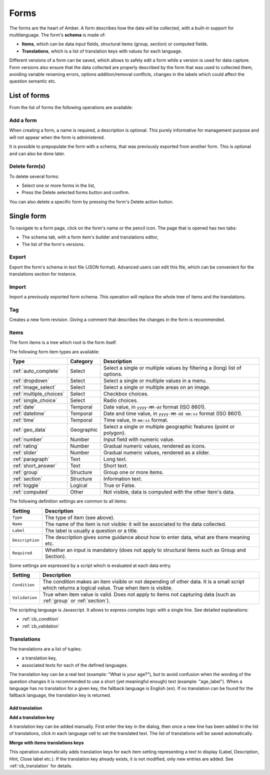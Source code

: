 .. _forms:

Forms
=====

The forms are the heart of Amber. A form describes how the data will be collected, with a built-in support for multilanguage. The form's **schema** is made of:

* **Items**, which can be data input fields, structural items (group, section) or computed fields.
* **Translations**, which is a list of translation keys with values for each language.

Different versions of a form can be saved, which allows to safely edit a form while a version is used for data capture. Form versions also ensure that the data collected are properly described by the form that was used to collected them, avoiding variable renaming errors, options addition/removal conflicts, changes in the labels which could affect the question semantic etc.

.. image:: ../../images/amber-form-flow.png
  :width: 800

List of forms
-------------

From the list of forms the following operations are available:

Add a form
~~~~~~~~~~

When creating a form, a name is required, a description is optional. This purely informative for management purpose and will not appear when the form is administered.

It is possible to prepopulate the form with a schema, that was previously exported from another form. This is optional and can also be done later.

Delete form(s)
~~~~~~~~~~~~~~~~~

To delete several forms:

* Select one or more forms in the list,
* Press the Delete selected forms button and confirm.

You can also delete a specific form by pressing the form's Delete action button.

Single form
------------

To navigate to a form page, click on the form's name or the pencil icon. The page that is opened has two tabs:

* The schema tab, with a form item's builder and translations editor,
* The list of the form's versions.

Export
~~~~~~

Export the form's schema in text file (JSON format). Advanced users can edit this file, which can be convenient for the translations section for instance.

Import
~~~~~~

Import a previously exported form schema. This operation will replace the whole tree of items and the translations.

Tag
~~~

Creates a new form revision. Giving a comment that describes the changes in the form is recommended.

Items
~~~~~

The form items is a tree which root is the form itself.

The following form item types are available:

========================== =============== ========================================
Type                       Category        Description
========================== =============== ========================================
:ref:`auto_complete`       Select          Select a single or multiple values by filtering a (long) list of options.
:ref:`dropdown`            Select          Select a single or multiple values in a menu.
:ref:`image_select`        Select          Select a single or multiple areas on an image.
:ref:`multiple_choices`    Select          Checkbox choices.
:ref:`single_choice`       Select          Radio choices.
:ref:`date`                Temporal        Date value, in ``yyyy-MM-dd`` format (ISO 8601).
:ref:`datetime`            Temporal        Date and time value, in ``yyyy-MM-dd mm:ss`` format (ISO 8601).
:ref:`time`                Temporal        Time value, in ``mm:ss`` format.
:ref:`geo_data`            Geographic      Select a single or multiple geographic features (point or polygon).
:ref:`number`              Number          Input field with numeric value.
:ref:`rating`              Number          Gradual numeric values, rendered as icons.
:ref:`slider`              Number          Gradual numeric values, rendered as a slider.
:ref:`paragraph`           Text            Long text.
:ref:`short_answer`        Text            Short text.
:ref:`group`               Structure       Group one or more items.
:ref:`section`             Structure       Information text.
:ref:`toggle`              Logical         True or False.
:ref:`computed`            Other           Not visible, data is computed with the other item's data.
========================== =============== ========================================

The following definition settings are common to all items:

================== ====================================
Setting            Description
================== ====================================
``Type``           The type of item (see above).
``Name``           The name of the item is not visible: it will be associated to the data collected.
``Label``          The label is usually a question or a title.
``Description``    The description gives some guidance about how to enter data, what are there meaning etc.
``Required``       Whether an input is mandatory (does not apply to structural items such as Group and Section).
================== ====================================

Some settings are expressed by a script which is evaluated at each data entry.

================== ====================================
Setting            Description
================== ====================================
``Condition``      The condition makes an item visible or not depending of other data. It is a small script which returns a logical value. True when item is visible.
``Validation``     True when item value is valid. Does not apply to items not capturing data (such as :ref:`group` or :ref:`section`).
================== ====================================

The scripting language is Javascript. It allows to express complex logic with a single line. See detailed explanations:

* :ref:`cb_condition`
* :ref:`cb_validation`

Translations
~~~~~~~~~~~~

The translations are a list of tuples:

* a translation key,
* associated texts for each of the defined languages.

The translation key can be a real text (example: "What is your age?"), but to avoid confusion when the wording of the question changes it is recommended to use a short (yet meaningful enough) text (example: "age_label"). When a language has no translation for a given key, the fallback language is English (``en``). If no translation can be found for the fallback language, the translation key is returned.

Add translation
^^^^^^^^^^^^^^^

**Add a translation key**

A translation key can be added manually. First enter the key in the dialog, then once a new line has been added in the list of translations, click in each language cell to set the translated text. The list of translations will be saved automatically.

**Merge with items translations keys**

This operation automatically adds translation keys for each item setting representing a text to display (Label, Description, Hint, Close label etc.). If the translation key already exists, it is not modified, only new entries are added. See :ref:`cb_translation` for details.
